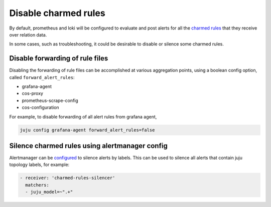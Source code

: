 Disable charmed rules
*********************

By default, prometheus and loki will be configured to evaluate and post alerts for all the
`charmed rules <charmed-rules>`_ that they receive over relation data.

In some cases, such as troubleshooting, it could be desirable to disable or silence some
charmed rules.

Disable forwarding of rule files
=================================

Disabling the forwarding of rule files can be accomplished at various aggregation points,
using a boolean config option, called ``forward_alert_rules``:

- grafana-agent
- cos-proxy
- prometheus-scrape-config
- cos-configuration

For example, to disable forwarding of all alert rules from grafana agent,

.. code-block::

    juju config grafana-agent forward_alert_rules=false

Silence charmed rules using alertmanager config
===============================================

Alertmanager can be `configured <https://prometheus.io/docs/alerting/latest/configuration/>`_
to silence alerts by labels. This can be used to silence all alerts that contain
juju topology labels, for example:

.. code-block::

      - receiver: 'charmed-rules-silencer'
        matchers:
        - juju_model=~".+"